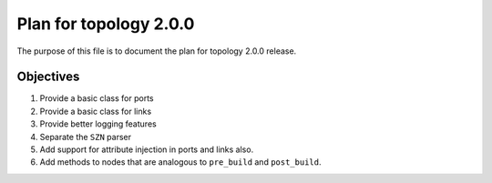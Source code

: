 Plan for topology 2.0.0
=======================

The purpose of this file is to document the plan for topology 2.0.0 release.

Objectives
**********

#. Provide a basic class for ports
#. Provide a basic class for links
#. Provide better logging features
#. Separate the ``SZN`` parser
#. Add support for attribute injection in ports and links also.
#. Add methods to nodes that are analogous to ``pre_build`` and ``post_build``.

